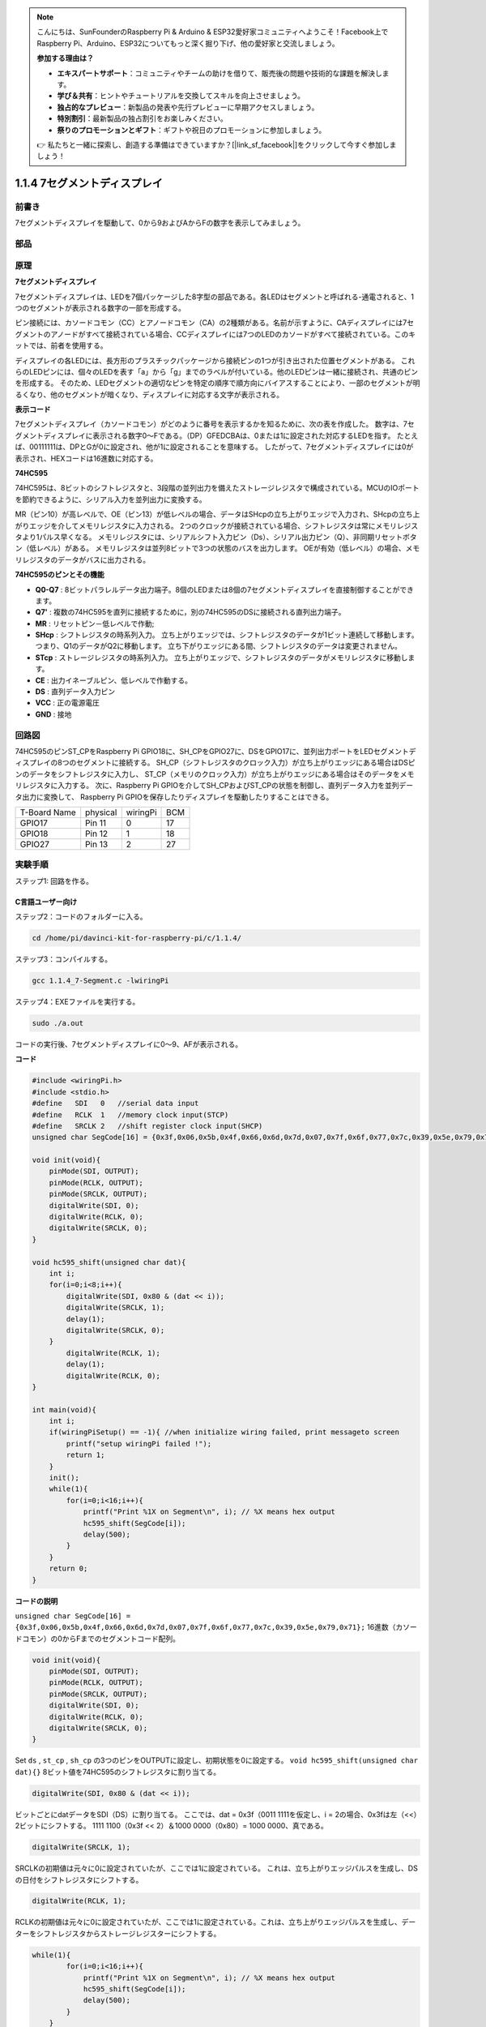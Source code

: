 .. note::

    こんにちは、SunFounderのRaspberry Pi & Arduino & ESP32愛好家コミュニティへようこそ！Facebook上でRaspberry Pi、Arduino、ESP32についてもっと深く掘り下げ、他の愛好家と交流しましょう。

    **参加する理由は？**

    - **エキスパートサポート**：コミュニティやチームの助けを借りて、販売後の問題や技術的な課題を解決します。
    - **学び＆共有**：ヒントやチュートリアルを交換してスキルを向上させましょう。
    - **独占的なプレビュー**：新製品の発表や先行プレビューに早期アクセスしましょう。
    - **特別割引**：最新製品の独占割引をお楽しみください。
    - **祭りのプロモーションとギフト**：ギフトや祝日のプロモーションに参加しましょう。

    👉 私たちと一緒に探索し、創造する準備はできていますか？[|link_sf_facebook|]をクリックして今すぐ参加しましょう！

1.1.4 7セグメントディスプレイ
=============================

前書き
-----------------

7セグメントディスプレイを駆動して、0から9およびAからFの数字を表示してみましょう。

部品
----------------

.. image:: media/list_7_segment.png

原理
-------------

**7セグメントディスプレイ**

7セグメントディスプレイは、LEDを7個パッケージした8字型の部品である。各LEDはセグメントと呼ばれる-通電されると、1つのセグメントが表示される数字の一部を形成する。

ピン接続には、カソードコモン（CC）とアノードコモン（CA）の2種類がある。名前が示すように、CAディスプレイには7セグメントのアノードがすべて接続されている場合、CCディスプレイには7つのLEDのカソードがすべて接続されている。このキットでは、前者を使用する。

.. image:: media/image70.jpeg
   :width: 3.89514in
   :height: 3.32222in
   :align: center

ディスプレイの各LEDには、長方形のプラスチックパッケージから接続ピンの1つが引き出された位置セグメントがある。
これらのLEDピンには、個々のLEDを表す「a」から「g」までのラベルが付いている。他のLEDピンは一緒に接続され、共通のピンを形成する。
そのため、LEDセグメントの適切なピンを特定の順序で順方向にバイアスすることにより、一部のセグメントが明るくなり、他のセグメントが暗くなり、ディスプレイに対応する文字が表示される。

**表示コード**

7セグメントディスプレイ（カソードコモン）がどのように番号を表示するかを知るために、次の表を作成した。
数字は、7セグメントディスプレイに表示される数字0〜Fである。（DP）GFEDCBAは、0または1に設定された対応するLEDを指す。
たとえば、00111111は、DPとGが0に設定され、他が1に設定されることを意味する。
したがって、7セグメントディスプレイには0が表示され、HEXコードは16進数に対応する。

.. image:: media/common_cathode.png


**74HC595**

74HC595は、8ビットのシフトレジスタと、3段階の並列出力を備えたストレージレジスタで構成されている。MCUのIOポートを節約できるように、シリアル入力を並列出力に変換する。

MR（ピン10）が高レベルで、OE（ピン13）が低レベルの場合、データはSHcpの立ち上がりエッジで入力され、SHcpの立ち上がりエッジを介してメモリレジスタに入力される。
2つのクロックが接続されている場合、シフトレジスタは常にメモリレジスタより1パルス早くなる。
メモリレジスタには、シリアルシフト入力ピン（Ds）、シリアル出力ピン（Q）、非同期リセットボタン（低レベル）がある。
メモリレジスタは並列8ビットで3つの状態のバスを出力します。
OEが有効（低レベル）の場合、メモリレジスタのデータがバスに出力される。

.. image:: media/74hc595_sche.png
    :width: 400
    :align: center




**74HC595のピンとその機能** 

* **Q0-Q7** : 8ビットパラレルデータ出力端子。8個のLEDまたは8個の7セグメントディスプレイを直接制御することができます。

* **Q7'** : 複数の74HC595を直列に接続するために，別の74HC595のDSに接続される直列出力端子。

* **MR** : リセットピン－低レベルで作動;

* **SHcp** : シフトレジスタの時系列入力。 立ち上がりエッジでは、シフトレジスタのデータが1ビット連続して移動します。つまり、Q1のデータがQ2に移動します。 立ち下がりエッジにある間、シフトレジスタのデータは変更されません。

* **STcp** : ストレージレジスタの時系列入力。 立ち上がりエッジで、シフトレジスタのデータがメモリレジスタに移動します。

* **CE** : 出力イネーブルピン、低レベルで作動する。

* **DS** : 直列データ入力ピン

* **VCC** : 正の電源電圧

* **GND** : 接地

回路図
---------------------

74HC595のピンST_CPをRaspberry Pi GPIO18に、SH_CPをGPIO27に、DSをGPIO17に、並列出力ポートをLEDセグメントディスプレイの8つのセグメントに接続する。
SH_CP（シフトレジスタのクロック入力）が立ち上がりエッジにある場合はDSピンのデータをシフトレジスタに入力し、
ST_CP（メモリのクロック入力）が立ち上がりエッジにある場合はそのデータをメモリレジスタに入力する。
次に、Raspberry Pi GPIOを介してSH_CPおよびST_CPの状態を制御し、直列データ入力を並列データ出力に変換して、
Raspberry Pi GPIOを保存したりディスプレイを駆動したりすることはできる。

============ ======== ======== ===
T-Board Name physical wiringPi BCM
GPIO17       Pin 11   0        17
GPIO18       Pin 12   1        18
GPIO27       Pin 13   2        27
============ ======== ======== ===

.. image:: media/schematic_7_segment.png
    :width: 800

実験手順
------------------------------

ステップ1: 回路を作る。

.. image:: media/image73.png
    :width: 800

C言語ユーザー向け
^^^^^^^^^^^^^^^^^^^^^^^^^^^

ステップ2：コードのフォルダーに入る。

.. raw:: html

   <run></run>

.. code-block::

    cd /home/pi/davinci-kit-for-raspberry-pi/c/1.1.4/

ステップ3：コンパイルする。

.. raw:: html

   <run></run>

.. code-block::

    gcc 1.1.4_7-Segment.c -lwiringPi

ステップ4：EXEファイルを実行する。

.. raw:: html

   <run></run>

.. code-block::

    sudo ./a.out

コードの実行後、7セグメントディスプレイに0〜9、AFが表示される。


**コード**

.. code-block:: c

    #include <wiringPi.h>
    #include <stdio.h>
    #define   SDI   0   //serial data input
    #define   RCLK  1   //memory clock input(STCP)
    #define   SRCLK 2   //shift register clock input(SHCP)
    unsigned char SegCode[16] = {0x3f,0x06,0x5b,0x4f,0x66,0x6d,0x7d,0x07,0x7f,0x6f,0x77,0x7c,0x39,0x5e,0x79,0x71};

    void init(void){
        pinMode(SDI, OUTPUT); 
        pinMode(RCLK, OUTPUT);
        pinMode(SRCLK, OUTPUT); 
        digitalWrite(SDI, 0);
        digitalWrite(RCLK, 0);
        digitalWrite(SRCLK, 0);
    }

    void hc595_shift(unsigned char dat){
        int i;
        for(i=0;i<8;i++){
            digitalWrite(SDI, 0x80 & (dat << i));
            digitalWrite(SRCLK, 1);
            delay(1);
            digitalWrite(SRCLK, 0);
        }
            digitalWrite(RCLK, 1);
            delay(1);
            digitalWrite(RCLK, 0);
    }

    int main(void){
        int i;
        if(wiringPiSetup() == -1){ //when initialize wiring failed, print messageto screen
            printf("setup wiringPi failed !");
            return 1;
        }
        init();
        while(1){
            for(i=0;i<16;i++){
                printf("Print %1X on Segment\n", i); // %X means hex output
                hc595_shift(SegCode[i]);
                delay(500);
            }
        }
        return 0;
    }

**コードの説明**

``unsigned char SegCode[16] = {0x3f,0x06,0x5b,0x4f,0x66,0x6d,0x7d,0x07,0x7f,0x6f,0x77,0x7c,0x39,0x5e,0x79,0x71};``
16進数（カソードコモン）の0からFまでのセグメントコード配列。

.. code-block:: c

    void init(void){
        pinMode(SDI, OUTPUT); 
        pinMode(RCLK, OUTPUT); 
        pinMode(SRCLK, OUTPUT); 
        digitalWrite(SDI, 0);
        digitalWrite(RCLK, 0);
        digitalWrite(SRCLK, 0);
    }

Set ``ds`` , ``st_cp`` , ``sh_cp`` の3つのピンをOUTPUTに設定し、初期状態を0に設定する。
``void hc595_shift(unsigned char dat){}``
8ビット値を74HC595のシフトレジスタに割り当てる。

.. code-block:: c

    digitalWrite(SDI, 0x80 & (dat << i));

ビットごとにdatデータをSDI（DS）に割り当てる。
ここでは、dat = 0x3f（0011 1111を仮定し、i = 2の場合、0x3fは左（<<）2ビットにシフトする。
1111 1100（0x3f << 2）＆1000 0000（0x80）= 1000 0000、真である。

.. code-block:: c

    digitalWrite(SRCLK, 1);

SRCLKの初期値は元々に0に設定されていたが、ここでは1に設定されている。
これは、立ち上がりエッジパルスを生成し、DSの日付をシフトレジスタにシフトする。

.. code-block:: c
        
		digitalWrite(RCLK, 1);

RCLKの初期値は元々に0に設定されていたが、ここでは1に設定されている。これは、立ち上がりエッジパルスを生成し、データーをシフトレジスタからストレージレジスターにシフトする。

.. code-block:: c

    while(1){
            for(i=0;i<16;i++){
                printf("Print %1X on Segment\n", i); // %X means hex output
                hc595_shift(SegCode[i]);
                delay(500);
            }
        }

このforループでは、iを16進数で出力するために、"%1X" を使用しています。iを適用して ``SegCode[]`` 配列の対応するセグメントコードを求め、 ``hc595_shift()`` で74HC595のシフトレジスターにSegCodeを渡します。

Python言語ユーザー向け
^^^^^^^^^^^^^^^^^^^^^^^^^^^^^^^^

ステップ2：コードのフォルダーに入る。

.. raw:: html

   <run></run>

.. code-block::

    cd /home/pi/davinci-kit-for-raspberry-pi/python/

ステップ3：実行する。

.. raw:: html

   <run></run>

.. code-block::

    sudo python3 1.1.4_7-Segment.py

コードの実行後、7セグメントディスプレイに0〜9、AFが表示される。

**コード**


.. note::

    以下のコードを **変更/リセット/コピー/実行/停止** できます。 ただし、その前に、 ``davinci-kit-for-raspberry-pi/python`` のようなソースコードパスに移動する必要があります。
     
.. raw:: html

    <run></run>

.. code-block:: python

    import RPi.GPIO as GPIO
    import time

    # Set up pins
    SDI   = 17
    RCLK  = 18
    SRCLK = 27

    # Define a segment code from 0 to F in Hexadecimal
    # Common cathode
    segCode = [0x3f,0x06,0x5b,0x4f,0x66,0x6d,0x7d,0x07,0x7f,0x6f,0x77,0x7c,0x39,0x5e,0x79,0x71]

    def setup():
        GPIO.setmode(GPIO.BCM)
        GPIO.setup(SDI, GPIO.OUT, initial=GPIO.LOW)
        GPIO.setup(RCLK, GPIO.OUT, initial=GPIO.LOW)
        GPIO.setup(SRCLK, GPIO.OUT, initial=GPIO.LOW)

    # Shift the data to 74HC595
    def hc595_shift(dat):
        for bit in range(0, 8):	
            GPIO.output(SDI, 0x80 & (dat << bit))
            GPIO.output(SRCLK, GPIO.HIGH)
            time.sleep(0.001)
            GPIO.output(SRCLK, GPIO.LOW)
        GPIO.output(RCLK, GPIO.HIGH)
        time.sleep(0.001)
        GPIO.output(RCLK, GPIO.LOW)

    def main():
        while True:
            # Shift the code one by one from segCode list
            for code in segCode:
                hc595_shift(code)
                print ("segCode[%s]: 0x%02X"%(segCode.index(code), code)) # %02X means double digit HEX to print
                time.sleep(0.5)

    def destroy():
        GPIO.cleanup()

    if __name__ == '__main__':
        setup()
        try:
            main()
        except KeyboardInterrupt:
            destroy()

**コードの説明**

.. code-block:: python

    segCode = [0x3f,0x06,0x5b,0x4f,0x66,0x6d,0x7d,0x07,0x7f,0x6f,0x77,0x7c,0x39,0x5e,0x79,0x71]

16進数（カソードコモン）の0からFまでのセグメントコード配列。

.. code-block:: python

    def setup():
        GPIO.setmode(GPIO.BCM)
        GPIO.setup(SDI, GPIO.OUT, initial=GPIO.LOW)
        GPIO.setup(RCLK, GPIO.OUT, initial=GPIO.LOW)
        GPIO.setup(SRCLK, GPIO.OUT, initial=GPIO.LOW)

Set ``ds``, ``st_cp`` , ``sh_cp`` の3つのピンを出力に設定し、初期状態を低レベルとして設定する。

.. code-block:: python

    GPIO.output(SDI, 0x80 & (dat << bit))

ビットごとにdatデータをSDI（DS）に割り当てる。ここでは、dat = 0x3f（0011 1111、bit = 2を仮定し、0x3fは右（<<）2ビットに切り替える。1111 1100（0x3f << 2）＆1000 0000（0x80）=1000 0000、は真である。

.. code-block:: python

    GPIO.output(SRCLK, GPIO.HIGH)

SRCLKの初期値は元々LOWに設定されていたが、ここでは立ち上がりエッジを生成し、DSデータをシフトレジスタに切り替えるためにHIGHに設定されている。

.. code-block:: python

    GPIO.output(RCLK, GPIO.HIGH)

SRCLKの初期値は元々LOWに設定されていたが、ここでは立ち上がりエッジを生成し、DSデータをシフトレジスタに切り替えるためにHIGHに設定されている。

.. note::
    番号0〜15の16進形式は：(0, 1, 2, 3, 4, 5, 6, 7, 8, 9, A, B, C, D, E, F)。

現象画像
-------------------------

.. image:: media/image74.jpeg


